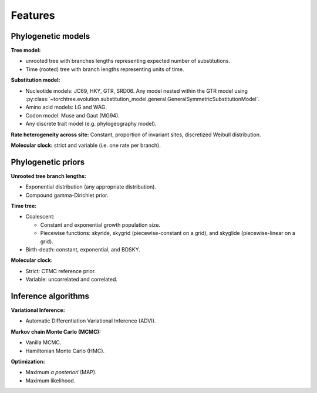Features
========

Phylogenetic models
-------------------

**Tree model:**

- unrooted tree with branches lengths representing expected number of substitutions.
- Time (rooted) tree with branch lengths representing units of time.

**Substitution model:**

- Nucleotide models: JC69, HKY, GTR, SRD06. Any model nested within the GTR model using :py:class:`~torchtree.evolution.substitution_model.general.GeneralSymmetricSubstitutionModel`.
- Amino acid models: LG and WAG.
- Codon model: Muse and Gaut (MG94).
- Any discrete trait model (e.g. phylogeography model).

**Rate heterogeneity across site:** Constant, proportion of invariant sites, discretized Weibull distribution.

**Molecular clock:** strict and variable (i.e. one rate per branch).

Phylogenetic priors
-------------------


**Unrooted tree branch lengths:**

- Exponential distribution (any appropriate distribution).
- Compound gamma-Dirichlet prior.

**Time tree:**

- Coalescent:

  - Constant and exponential growth population size.
  - Piecewise functions: skyride, skygrid (piecewise-constant on a grid), and skyglide (piecewise-linear on a grid).

- Birth-death: constant, exponential, and BDSKY.

**Molecular clock:**

- Strict: CTMC reference prior.
- Variable: uncorrelated and correlated.


Inference algorithms
--------------------

**Variational Inference:**

- Automatic Differentiation Variational Inference (ADVI).

**Markov chain Monte Carlo (MCMC):**

- Vanilla MCMC.
- Hamiltonian Monte Carlo (HMC).

**Optimization:**

- Maximum *a posteriori* (MAP).
- Maximum likelihood.

